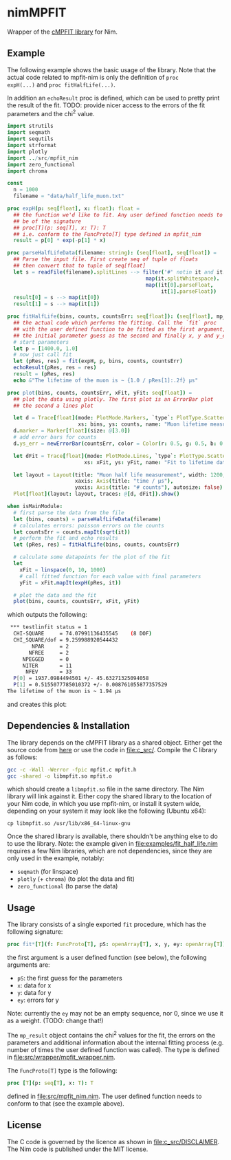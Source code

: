 * nimMPFIT
 Wrapper of the [[https://www.physics.wisc.edu/~craigm/idl/cmpfit.html][cMPFIT library]] for Nim.

** Example

The following example shows the basic usage of the library. Note that
the actual code related to mpfit-nim is only the definition of =proc
expH(...)= and =proc fitHalfLife(...)=.  

In addition an =echoResult= proc is defined, which can be used to
pretty print the result of the fit.
TODO: provide nicer access to the errors of the fit parameters and the
chi^2 value.

#+BEGIN_SRC nim
import strutils
import seqmath
import sequtils
import strformat
import plotly
import ../src/mpfit_nim
import zero_functional
import chroma

const
  n = 1000
  filename = "data/half_life_muon.txt"

proc expH(p: seq[float], x: float): float =
  ## the function we'd like to fit. Any user defined function needs to
  ## be of the signature
  ## proc[T](p: seq[T], x: T): T
  ## i.e. conform to the FuncProto[T] type defined in mpfit_nim
  result = p[0] * exp(-p[1] * x)
  
proc parseHalfLifeData(filename: string): (seq[float], seq[float]) =
  ## Parse the input file. First create seq of tuple of floats
  ## then convert that to tuple of seq[float]
  let s = readFile(filename).splitLines --> filter('#' notin it and it.len > 0).
                                             map(it.splitWhitespace).
                                             map((it[0].parseFloat,
                                                  it[1].parseFloat))
  result[0] = s --> map(it[0])
  result[1] = s --> map(it[1])  
                                            
proc fitHalfLife(bins, counts, countsErr: seq[float]): (seq[float], mp_result) =
  ## the actual code which performs the fitting. Call the `fit` proc
  ## with the user defined function to be fitted as the first argument,
  ## the initial parameter guess as the second and finally x, y and y_err
  # start parameters
  let p = [1400.0, 1.0]
  # now just call fit
  let (pRes, res) = fit(expH, p, bins, counts, countsErr)
  echoResult(pRes, res = res)
  result = (pRes, res)
  echo &"The lifetime of the muon is ~ {1.0 / pRes[1]:.2f} µs"
                                            
proc plot(bins, counts, countsErr, xFit, yFit: seq[float]) =
  ## plot the data using plotly. The first plot is an ErrorBar plot
  ## the second a lines plot
  
  let d = Trace[float](mode: PlotMode.Markers, `type`: PlotType.ScatterGL,
                       xs: bins, ys: counts, name: "Muon lifetime measurement")
  d.marker = Marker[float](size: @[3.0])
  # add error bars for counts
  d.ys_err = newErrorBar(countsErr, color = Color(r: 0.5, g: 0.5, b: 0.5, a: 1.0))

  let dFit = Trace[float](mode: PlotMode.Lines, `type`: PlotType.ScatterGL,
                         xs: xFit, ys: yFit, name: "Fit to lifetime data")
  
  let layout = Layout(title: "Muon half life measurement", width: 1200, height: 800,
                      xaxis: Axis(title: "time / µs"),
                      yaxis: Axis(title: "# counts"), autosize: false)
  Plot[float](layout: layout, traces: @[d, dFit]).show()

when isMainModule:
  # first parse the data from the file
  let (bins, counts) = parseHalfLifeData(filename)
  # calculates errors: poisson errors on the counts
  let countsErr = counts.mapIt(sqrt(it))
  # perform the fit and echo results
  let (pRes, res) = fitHalfLife(bins, counts, countsErr)

  # calculate some datapoints for the plot of the fit
  let
    xFit = linspace(0, 10, 1000)
    # call fitted function for each value with final parameters
    yFit = xFit.mapIt(expH(pRes, it))

  # plot the data and the fit
  plot(bins, counts, countsErr, xFit, yFit)
#+END_SRC

which outputs the following:
#+BEGIN_SRC sh
 *** testlinfit status = 1
  CHI-SQUARE     = 74.07991136435545    (8 DOF)
  CHI_SQUARE/dof = 9.259988920544432
        NPAR     = 2
       NFREE     = 2
     NPEGGED     = 0
     NITER       = 11
      NFEV       = 33
  P[0] = 1937.0984494501 +/- 45.63271325094058
  P[1] = 0.5155077785010372 +/- 0.008761055877357529
The lifetime of the muon is ~ 1.94 µs
#+END_SRC

and creates this plot:
[[file:media/muon_lifetime_measurement.jpg]]

** Dependencies & Installation

The library depends on the cMPFIT library as a shared object. Either
get the source code from [[https://www.physics.wisc.edu/~craigm/idl/cmpfit.html][here]] or use the code in [[file:c_src/]].
Compile the C library as follows:
#+BEGIN_SRC sh
gcc -c -Wall -Werror -fpic mpfit.c mpfit.h
gcc -shared -o libmpfit.so mpfit.o
#+END_SRC
which should create a =libmpfit.so= file in the same directory. The
Nim library will link against it. Either copy the shared library to
the location of your Nim code, in which you use mpfit-nim, or install
it system wide, depending on your system it may look like the
following (Ubuntu x64):
#+BEGIN_SRC 
cp libmpfit.so /usr/lib/x86_64-linux-gnu
#+END_SRC

Once the shared library is available, there shouldn't be anything else
to do to use the library. Note: the example given in
[[file:examples/fit_half_life.nim]] requires a few Nim libraries, which
are not dependencies, since they are only used in the example,
notably:
- =seqmath= (for linspace)
- =plotly= (+ =chroma=) (to plot the data and fit)
- =zero_functional= (to parse the data)

** Usage
The library consists of a single exported =fit= procedure, which has
the following signature:
#+BEGIN_SRC nim
proc fit*[T](f: FuncProto[T], pS: openArray[T], x, y, ey: openArray[T]): (seq[T], mp_result) =
#+END_SRC
the first argument is a user defined function (see below), the
following arguments are:
- =pS=: the first guess for the parameters
- =x=: data for x 
- =y=: data for y 
- =ey=: errors for y
Note: currently the =ey= may not be an empty sequence, nor 0, since we
use it as a weight. (TODO: change that!)

The =mp_result= object contains the chi^2 values for the fit, the
errors on the parameters and additional information about the internal
fitting process (e.g. number of times the user defined function was
called).
The type is defined in [[file:src/wrapper/mpfit_wrapper.nim]].


The =FuncProto[T]= type is the following:
#+BEGIN_SRC nim
proc [T](p: seq[T], x: T): T
#+END_SRC
defined in [[file:src/mpfit_nim.nim]]. 
The user defined function needs to conform to that (see the example above).

** License
The C code is governed by the licence as shown in
[[file:c_src/DISCLAIMER]]. The Nim code is published under the MIT license.

